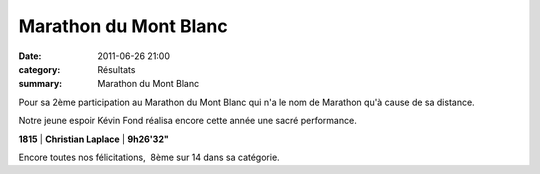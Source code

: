 Marathon du Mont Blanc
======================

:date: 2011-06-26 21:00
:category: Résultats
:summary: Marathon du Mont Blanc

Pour sa 2ème participation au Marathon du Mont Blanc qui n'a le nom de Marathon qu'à cause de sa distance.


Notre jeune espoir Kévin Fond réalisa encore cette année une sacré performance.



**1815** | **Christian Laplace** | **9h26'32"**


Encore toutes nos félicitations,  8ème sur 14 dans sa catégorie.
